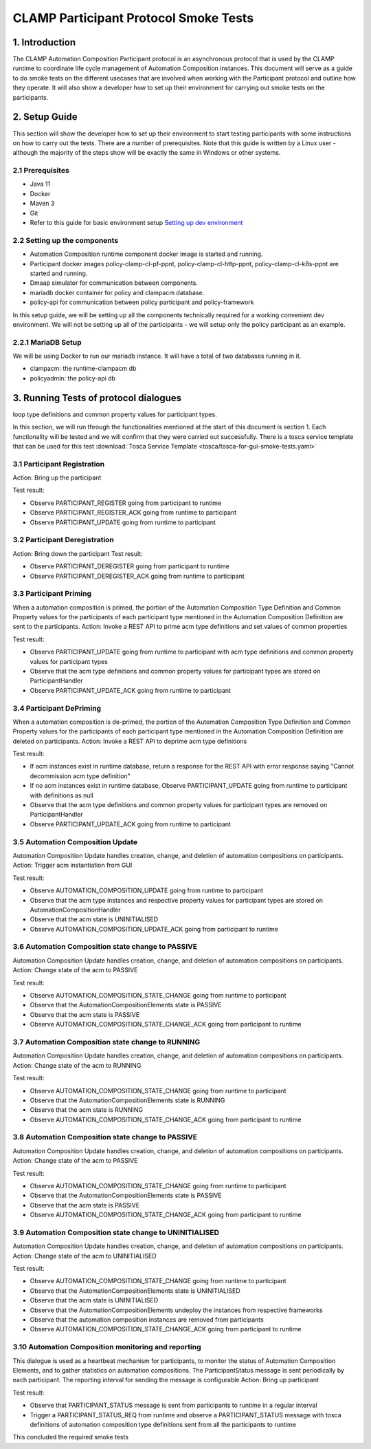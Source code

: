 .. This work is licensed under a Creative Commons Attribution 4.0 International License.
.. _clamp-participant-protocol-smoke-tests:

CLAMP Participant Protocol Smoke Tests
--------------------------------------

1. Introduction
***************

The CLAMP Automation Composition Participant protocol is an asynchronous protocol that is used by the CLAMP runtime
to coordinate life cycle management of Automation Composition instances.
This document will serve as a guide to do smoke tests on the different usecases that are involved when
working with the Participant protocol and outline how they operate.
It will also show a developer how to set up their environment for carrying out smoke tests on the participants.

2. Setup Guide
**************

This section will show the developer how to set up their environment to start testing participants with some
instructions on how to carry out the tests. There are a number of prerequisites. Note that this guide is written by a
Linux user - although the majority of the steps show will be exactly the same in Windows or other systems.

2.1 Prerequisites
=================

- Java 11
- Docker
- Maven 3
- Git
- Refer to this guide for basic environment setup `Setting up dev environment <https://wiki.onap.org/display/DW/Setting+Up+Your+Development+Environment>`_

2.2 Setting up the components
=============================

- Automation Composition runtime component docker image is started and running.
- Participant docker images policy-clamp-cl-pf-ppnt, policy-clamp-cl-http-ppnt, policy-clamp-cl-k8s-ppnt are started and running.
- Dmaap simulator for communication between components.
- mariadb docker container for policy and clampacm database.
- policy-api for communication between policy participant and policy-framework

In this setup guide, we will be setting up all the components technically required for a working convenient
dev environment. We will not be setting up all of the participants - we will setup only the policy participant as an
example.

2.2.1 MariaDB Setup
===================

We will be using Docker to run our mariadb instance. It will have a total of two databases running in it.

- clampacm: the runtime-clampacm db
- policyadmin: the policy-api db

3. Running Tests of protocol dialogues
**************************************

loop type definitions and common property values for participant types.

In this section, we will run through the functionalities mentioned at the start of this document is section 1. Each functionality will be tested and we will confirm that they were carried out successfully. There is a tosca service template that can be used for this test
:download:`Tosca Service Template <tosca/tosca-for-gui-smoke-tests.yaml>`

3.1 Participant Registration
============================

Action: Bring up the participant

Test result:

- Observe PARTICIPANT_REGISTER going from participant to runtime
- Observe PARTICIPANT_REGISTER_ACK going from runtime to participant
- Observe PARTICIPANT_UPDATE going from runtime to participant

3.2 Participant Deregistration
==============================

Action: Bring down the participant
Test result:

- Observe PARTICIPANT_DEREGISTER going from participant to runtime
- Observe PARTICIPANT_DEREGISTER_ACK going from runtime to participant

3.3 Participant Priming
=======================

When a automation composition is primed, the portion of the Automation Composition Type Definition and Common Property values for the participants
of each participant type mentioned in the Automation Composition Definition are sent to the participants.
Action: Invoke a REST API to prime acm type definitions and set values of common properties

Test result:

- Observe PARTICIPANT_UPDATE going from runtime to participant with acm type definitions and common property values for participant types
- Observe that the acm type definitions and common property values for participant types are stored on ParticipantHandler
- Observe PARTICIPANT_UPDATE_ACK going from runtime to participant

3.4 Participant DePriming
=========================

When a automation composition is de-primed, the portion of the Automation Composition Type Definition and Common Property values for the participants
of each participant type mentioned in the Automation Composition Definition are deleted on participants.
Action: Invoke a REST API to deprime acm type definitions

Test result:

- If acm instances exist in runtime database, return a response for the REST API with error response saying "Cannot decommission acm type definition"
- If no acm instances exist in runtime database, Observe PARTICIPANT_UPDATE going from runtime to participant with definitions as null
- Observe that the acm type definitions and common property values for participant types are removed on ParticipantHandler
- Observe PARTICIPANT_UPDATE_ACK going from runtime to participant

3.5 Automation Composition Update
=================================

Automation Composition Update handles creation, change, and deletion of automation compositions on participants.
Action: Trigger acm instantiation from GUI

Test result:

- Observe AUTOMATION_COMPOSITION_UPDATE going from runtime to participant
- Observe that the acm type instances and respective property values for participant types are stored on AutomationCompositionHandler
- Observe that the acm state is UNINITIALISED
- Observe AUTOMATION_COMPOSITION_UPDATE_ACK going from participant to runtime

3.6 Automation Composition state change to PASSIVE
==================================================

Automation Composition Update handles creation, change, and deletion of automation compositions on participants.
Action: Change state of the acm to PASSIVE

Test result:

- Observe AUTOMATION_COMPOSITION_STATE_CHANGE going from runtime to participant
- Observe that the AutomationCompositionElements state is PASSIVE
- Observe that the acm state is PASSIVE
- Observe AUTOMATION_COMPOSITION_STATE_CHANGE_ACK going from participant to runtime

3.7 Automation Composition state change to RUNNING
==================================================

Automation Composition Update handles creation, change, and deletion of automation compositions on participants.
Action: Change state of the acm to RUNNING

Test result:

- Observe AUTOMATION_COMPOSITION_STATE_CHANGE going from runtime to participant
- Observe that the AutomationCompositionElements state is RUNNING
- Observe that the acm state is RUNNING
- Observe AUTOMATION_COMPOSITION_STATE_CHANGE_ACK going from participant to runtime

3.8 Automation Composition state change to PASSIVE
==================================================

Automation Composition Update handles creation, change, and deletion of automation compositions on participants.
Action: Change state of the acm to PASSIVE

Test result:

- Observe AUTOMATION_COMPOSITION_STATE_CHANGE going from runtime to participant
- Observe that the AutomationCompositionElements state is PASSIVE
- Observe that the acm state is PASSIVE
- Observe AUTOMATION_COMPOSITION_STATE_CHANGE_ACK going from participant to runtime

3.9 Automation Composition state change to UNINITIALISED
========================================================

Automation Composition Update handles creation, change, and deletion of automation compositions on participants.
Action: Change state of the acm to UNINITIALISED

Test result:

- Observe AUTOMATION_COMPOSITION_STATE_CHANGE going from runtime to participant
- Observe that the AutomationCompositionElements state is UNINITIALISED
- Observe that the acm state is UNINITIALISED
- Observe that the AutomationCompositionElements undeploy the instances from respective frameworks
- Observe that the automation composition instances are removed from participants
- Observe AUTOMATION_COMPOSITION_STATE_CHANGE_ACK going from participant to runtime

3.10 Automation Composition monitoring and reporting
====================================================

This dialogue is used as a heartbeat mechanism for participants, to monitor the status of Automation Composition Elements, and to gather statistics on automation compositions. The ParticipantStatus message is sent periodically by each participant. The reporting interval for sending the message is configurable
Action: Bring up participant

Test result:

- Observe that PARTICIPANT_STATUS message is sent from participants to runtime in a regular interval
- Trigger a PARTICIPANT_STATUS_REQ from runtime and observe a PARTICIPANT_STATUS message with tosca definitions of automation composition type definitions sent
  from all the participants to runtime

This concluded the required smoke tests


